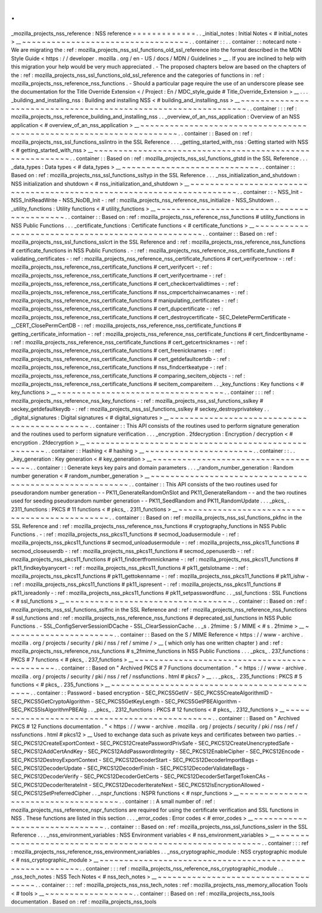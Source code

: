 .
.
_mozilla_projects_nss_reference
:
NSS
reference
=
=
=
=
=
=
=
=
=
=
=
=
=
.
.
_initial_notes
:
Initial
Notes
<
#
initial_notes
>
__
~
~
~
~
~
~
~
~
~
~
~
~
~
~
~
~
~
~
~
~
~
~
~
~
~
~
~
~
~
~
~
~
~
~
.
.
container
:
:
.
.
container
:
:
notecard
note
-
We
are
migrating
the
:
ref
:
mozilla_projects_nss_ssl_functions_old_ssl_reference
into
the
format
described
in
the
MDN
Style
Guide
<
https
:
/
/
developer
.
mozilla
.
org
/
en
-
US
/
docs
/
MDN
/
Guidelines
>
__
.
If
you
are
inclined
to
help
with
this
migration
your
help
would
be
very
much
appreciated
.
-
The
proposed
chapters
below
are
based
on
the
chapters
of
the
:
ref
:
mozilla_projects_nss_ssl_functions_old_ssl_reference
and
the
categories
of
functions
in
:
ref
:
mozilla_projects_nss_reference_nss_functions
.
-
Should
a
particular
page
require
the
use
of
an
underscore
please
see
the
documentation
for
the
Title
Override
Extension
<
/
Project
:
En
/
MDC_style_guide
#
Title_Override_Extension
>
__
.
.
.
_building_and_installing_nss
:
Building
and
installing
NSS
<
#
building_and_installing_nss
>
__
~
~
~
~
~
~
~
~
~
~
~
~
~
~
~
~
~
~
~
~
~
~
~
~
~
~
~
~
~
~
~
~
~
~
~
~
~
~
~
~
~
~
~
~
~
~
~
~
~
~
~
~
~
~
~
~
~
~
~
~
~
~
.
.
container
:
:
:
ref
:
mozilla_projects_nss_reference_building_and_installing_nss
.
.
_overview_of_an_nss_application
:
Overview
of
an
NSS
application
<
#
overview_of_an_nss_application
>
__
~
~
~
~
~
~
~
~
~
~
~
~
~
~
~
~
~
~
~
~
~
~
~
~
~
~
~
~
~
~
~
~
~
~
~
~
~
~
~
~
~
~
~
~
~
~
~
~
~
~
~
~
~
~
~
~
~
~
~
~
~
~
~
~
~
~
~
~
.
.
container
:
:
Based
on
:
ref
:
mozilla_projects_nss_ssl_functions_sslintro
in
the
SSL
Reference
.
.
.
_getting_started_with_nss
:
Getting
started
with
NSS
<
#
getting_started_with_nss
>
__
~
~
~
~
~
~
~
~
~
~
~
~
~
~
~
~
~
~
~
~
~
~
~
~
~
~
~
~
~
~
~
~
~
~
~
~
~
~
~
~
~
~
~
~
~
~
~
~
~
~
~
~
~
~
~
~
.
.
container
:
:
Based
on
:
ref
:
mozilla_projects_nss_ssl_functions_gtstd
in
the
SSL
Reference
.
.
.
_data_types
:
Data
types
<
#
data_types
>
__
~
~
~
~
~
~
~
~
~
~
~
~
~
~
~
~
~
~
~
~
~
~
~
~
~
~
~
~
.
.
container
:
:
Based
on
:
ref
:
mozilla_projects_nss_ssl_functions_ssltyp
in
the
SSL
Reference
.
.
.
_nss_initialization_and_shutdown
:
NSS
initialization
and
shutdown
<
#
nss_initialization_and_shutdown
>
__
~
~
~
~
~
~
~
~
~
~
~
~
~
~
~
~
~
~
~
~
~
~
~
~
~
~
~
~
~
~
~
~
~
~
~
~
~
~
~
~
~
~
~
~
~
~
~
~
~
~
~
~
~
~
~
~
~
~
~
~
~
~
~
~
~
~
~
~
~
~
.
.
container
:
:
-
NSS_Init
-
NSS_InitReadWrite
-
NSS_NoDB_Init
-
:
ref
:
mozilla_projects_nss_reference_nss_initialize
-
NSS_Shutdown
.
.
_utility_functions
:
Utility
functions
<
#
utility_functions
>
__
~
~
~
~
~
~
~
~
~
~
~
~
~
~
~
~
~
~
~
~
~
~
~
~
~
~
~
~
~
~
~
~
~
~
~
~
~
~
~
~
~
~
.
.
container
:
:
Based
on
:
ref
:
mozilla_projects_nss_reference_nss_functions
#
utility_functions
in
NSS
Public
Functions
.
.
.
_certificate_functions
:
Certificate
functions
<
#
certificate_functions
>
__
~
~
~
~
~
~
~
~
~
~
~
~
~
~
~
~
~
~
~
~
~
~
~
~
~
~
~
~
~
~
~
~
~
~
~
~
~
~
~
~
~
~
~
~
~
~
~
~
~
~
.
.
container
:
:
Based
on
:
ref
:
mozilla_projects_nss_ssl_functions_sslcrt
in
the
SSL
Reference
and
:
ref
:
mozilla_projects_nss_reference_nss_functions
#
certificate_functions
in
NSS
Public
Functions
.
-
:
ref
:
mozilla_projects_nss_reference_nss_certificate_functions
#
validating_certificates
-
:
ref
:
mozilla_projects_nss_reference_nss_certificate_functions
#
cert_verifycertnow
-
:
ref
:
mozilla_projects_nss_reference_nss_certificate_functions
#
cert_verifycert
-
:
ref
:
mozilla_projects_nss_reference_nss_certificate_functions
#
cert_verifycertname
-
:
ref
:
mozilla_projects_nss_reference_nss_certificate_functions
#
cert_checkcertvalidtimes
-
:
ref
:
mozilla_projects_nss_reference_nss_certificate_functions
#
nss_cmpcertchainwcanames
-
:
ref
:
mozilla_projects_nss_reference_nss_certificate_functions
#
manipulating_certificates
-
:
ref
:
mozilla_projects_nss_reference_nss_certificate_functions
#
cert_dupcertificate
-
:
ref
:
mozilla_projects_nss_reference_nss_certificate_functions
#
cert_destroycertificate
-
SEC_DeletePermCertificate
-
\
__CERT_ClosePermCertDB
-
:
ref
:
mozilla_projects_nss_reference_nss_certificate_functions
#
getting_certificate_information
-
:
ref
:
mozilla_projects_nss_reference_nss_certificate_functions
#
cert_findcertbyname
-
:
ref
:
mozilla_projects_nss_reference_nss_certificate_functions
#
cert_getcertnicknames
-
:
ref
:
mozilla_projects_nss_reference_nss_certificate_functions
#
cert_freenicknames
-
:
ref
:
mozilla_projects_nss_reference_nss_certificate_functions
#
cert_getdefaultcertdb
-
:
ref
:
mozilla_projects_nss_reference_nss_certificate_functions
#
nss_findcertkeatype
-
:
ref
:
mozilla_projects_nss_reference_nss_certificate_functions
#
comparing_secitem_objects
-
:
ref
:
mozilla_projects_nss_reference_nss_certificate_functions
#
secitem_compareitem
.
.
_key_functions
:
Key
functions
<
#
key_functions
>
__
~
~
~
~
~
~
~
~
~
~
~
~
~
~
~
~
~
~
~
~
~
~
~
~
~
~
~
~
~
~
~
~
~
~
.
.
container
:
:
:
ref
:
mozilla_projects_nss_reference_nss_key_functions
-
:
ref
:
mozilla_projects_nss_ssl_functions_sslkey
#
seckey_getdefaultkeydb
-
:
ref
:
mozilla_projects_nss_ssl_functions_sslkey
#
seckey_destroyprivatekey
.
.
_digital_signatures
:
Digital
signatures
<
#
digital_signatures
>
__
~
~
~
~
~
~
~
~
~
~
~
~
~
~
~
~
~
~
~
~
~
~
~
~
~
~
~
~
~
~
~
~
~
~
~
~
~
~
~
~
~
~
~
~
.
.
container
:
:
This
API
consists
of
the
routines
used
to
perform
signature
generation
and
the
routines
used
to
perform
signature
verification
.
.
.
_encryption
.
2fdecryption
:
Encryption
/
decryption
<
#
encryption
.
2fdecryption
>
__
~
~
~
~
~
~
~
~
~
~
~
~
~
~
~
~
~
~
~
~
~
~
~
~
~
~
~
~
~
~
~
~
~
~
~
~
~
~
~
~
~
~
~
~
~
~
~
~
~
~
~
~
.
.
container
:
:
Hashing
<
#
hashing
>
__
~
~
~
~
~
~
~
~
~
~
~
~
~
~
~
~
~
~
~
~
~
~
.
.
container
:
:
.
.
_key_generation
:
Key
generation
<
#
key_generation
>
__
~
~
~
~
~
~
~
~
~
~
~
~
~
~
~
~
~
~
~
~
~
~
~
~
~
~
~
~
~
~
~
~
~
~
~
~
.
.
container
:
:
Generate
keys
key
pairs
and
domain
parameters
.
.
.
_random_number_generation
:
Random
number
generation
<
#
random_number_generation
>
__
~
~
~
~
~
~
~
~
~
~
~
~
~
~
~
~
~
~
~
~
~
~
~
~
~
~
~
~
~
~
~
~
~
~
~
~
~
~
~
~
~
~
~
~
~
~
~
~
~
~
~
~
~
~
~
~
.
.
container
:
:
This
API
consists
of
the
two
routines
used
for
pseudorandom
number
generation
-
-
PK11_GenerateRandomOnSlot
and
PK11_GenerateRandom
-
-
and
the
two
routines
used
for
seeding
pseudorandom
number
generation
-
-
PK11_SeedRandom
and
PK11_RandomUpdate
.
.
.
_pkcs_
.
2311_functions
:
PKCS
#
11
functions
<
#
pkcs_
.
2311_functions
>
__
~
~
~
~
~
~
~
~
~
~
~
~
~
~
~
~
~
~
~
~
~
~
~
~
~
~
~
~
~
~
~
~
~
~
~
~
~
~
~
~
~
~
~
~
~
~
.
.
container
:
:
Based
on
:
ref
:
mozilla_projects_nss_ssl_functions_pkfnc
in
the
SSL
Reference
and
:
ref
:
mozilla_projects_nss_reference_nss_functions
#
cryptography_functions
in
NSS
Public
Functions
.
-
:
ref
:
mozilla_projects_nss_pkcs11_functions
#
secmod_loadusermodule
-
:
ref
:
mozilla_projects_nss_pkcs11_functions
#
secmod_unloadusermodule
-
:
ref
:
mozilla_projects_nss_pkcs11_functions
#
secmod_closeuserdb
-
:
ref
:
mozilla_projects_nss_pkcs11_functions
#
secmod_openuserdb
-
:
ref
:
mozilla_projects_nss_pkcs11_functions
#
pk11_findcertfromnickname
-
:
ref
:
mozilla_projects_nss_pkcs11_functions
#
pk11_findkeybyanycert
-
:
ref
:
mozilla_projects_nss_pkcs11_functions
#
pk11_getslotname
-
:
ref
:
mozilla_projects_nss_pkcs11_functions
#
pk11_gettokenname
-
:
ref
:
mozilla_projects_nss_pkcs11_functions
#
pk11_ishw
-
:
ref
:
mozilla_projects_nss_pkcs11_functions
#
pk11_ispresent
-
:
ref
:
mozilla_projects_nss_pkcs11_functions
#
pk11_isreadonly
-
:
ref
:
mozilla_projects_nss_pkcs11_functions
#
pk11_setpasswordfunc
.
.
_ssl_functions
:
SSL
Functions
<
#
ssl_functions
>
__
~
~
~
~
~
~
~
~
~
~
~
~
~
~
~
~
~
~
~
~
~
~
~
~
~
~
~
~
~
~
~
~
~
~
.
.
container
:
:
Based
on
:
ref
:
mozilla_projects_nss_ssl_functions_sslfnc
in
the
SSL
Reference
and
:
ref
:
mozilla_projects_nss_reference_nss_functions
#
ssl_functions
and
:
ref
:
mozilla_projects_nss_reference_nss_functions
#
deprecated_ssl_functions
in
NSS
Public
Functions
.
-
SSL_ConfigServerSessionIDCache
-
SSL_ClearSessionCache
.
.
_s
.
2fmime
:
S
/
MIME
<
#
s
.
2fmime
>
__
~
~
~
~
~
~
~
~
~
~
~
~
~
~
~
~
~
~
~
~
~
~
.
.
container
:
:
Based
on
the
S
/
MIME
Reference
<
https
:
/
/
www
-
archive
.
mozilla
.
org
/
projects
/
security
/
pki
/
nss
/
ref
/
smime
/
>
__
(
which
only
has
one
written
chapter
)
and
:
ref
:
mozilla_projects_nss_reference_nss_functions
#
s_2fmime_functions
in
NSS
Public
Functions
.
.
.
_pkcs_
.
237_functions
:
PKCS
#
7
functions
<
#
pkcs_
.
237_functions
>
__
~
~
~
~
~
~
~
~
~
~
~
~
~
~
~
~
~
~
~
~
~
~
~
~
~
~
~
~
~
~
~
~
~
~
~
~
~
~
~
~
~
~
~
~
.
.
container
:
:
Based
on
"
Archived
PKCS
#
7
Functions
documentation
.
"
<
https
:
/
/
www
-
archive
.
mozilla
.
org
/
projects
/
security
/
pki
/
nss
/
ref
/
nssfunctions
.
html
#
pkcs7
>
__
.
.
_pkcs_
.
235_functions
:
PKCS
#
5
functions
<
#
pkcs_
.
235_functions
>
__
~
~
~
~
~
~
~
~
~
~
~
~
~
~
~
~
~
~
~
~
~
~
~
~
~
~
~
~
~
~
~
~
~
~
~
~
~
~
~
~
~
~
~
~
.
.
container
:
:
Password
-
based
encryption
-
SEC_PKCS5GetIV
-
SEC_PKCS5CreateAlgorithmID
-
SEC_PKCS5GetCryptoAlgorithm
-
SEC_PKCS5GetKeyLength
-
SEC_PKCS5GetPBEAlgorithm
-
SEC_PKCS5IsAlgorithmPBEAlg
.
.
_pkcs_
.
2312_functions
:
PKCS
#
12
functions
<
#
pkcs_
.
2312_functions
>
__
~
~
~
~
~
~
~
~
~
~
~
~
~
~
~
~
~
~
~
~
~
~
~
~
~
~
~
~
~
~
~
~
~
~
~
~
~
~
~
~
~
~
~
~
~
~
.
.
container
:
:
Based
on
"
Archived
PKCS
#
12
Functions
documentation
.
"
<
https
:
/
/
www
-
archive
.
mozilla
.
org
/
projects
/
security
/
pki
/
nss
/
ref
/
nssfunctions
.
html
#
pkcs12
>
__
Used
to
exchange
data
such
as
private
keys
and
certificates
between
two
parties
.
-
SEC_PKCS12CreateExportContext
-
SEC_PKCS12CreatePasswordPrivSafe
-
SEC_PKCS12CreateUnencryptedSafe
-
SEC_PKCS12AddCertAndKey
-
SEC_PKCS12AddPasswordIntegrity
-
SEC_PKCS12EnableCipher
-
SEC_PKCS12Encode
-
SEC_PKCS12DestroyExportContext
-
SEC_PKCS12DecoderStart
-
SEC_PKCS12DecoderImportBags
-
SEC_PKCS12DecoderUpdate
-
SEC_PKCS12DecoderFinish
-
SEC_PKCS12DecoderValidateBags
-
SEC_PKCS12DecoderVerify
-
SEC_PKCS12DecoderGetCerts
-
SEC_PKCS12DecoderSetTargetTokenCAs
-
SEC_PKCS12DecoderIterateInit
-
SEC_PKCS12DecoderIterateNext
-
SEC_PKCS12IsEncryptionAllowed
-
SEC_PKCS12SetPreferredCipher
.
.
_nspr_functions
:
NSPR
functions
<
#
nspr_functions
>
__
~
~
~
~
~
~
~
~
~
~
~
~
~
~
~
~
~
~
~
~
~
~
~
~
~
~
~
~
~
~
~
~
~
~
~
~
.
.
container
:
:
A
small
number
of
:
ref
:
mozilla_projects_nss_reference_nspr_functions
are
required
for
using
the
certificate
verification
and
SSL
functions
in
NSS
.
These
functions
are
listed
in
this
section
.
.
.
_error_codes
:
Error
codes
<
#
error_codes
>
__
~
~
~
~
~
~
~
~
~
~
~
~
~
~
~
~
~
~
~
~
~
~
~
~
~
~
~
~
~
~
.
.
container
:
:
Based
on
:
ref
:
mozilla_projects_nss_ssl_functions_sslerr
in
the
SSL
Reference
.
.
.
_nss_environment_variables
:
NSS
Environment
variables
<
#
nss_environment_variables
>
__
~
~
~
~
~
~
~
~
~
~
~
~
~
~
~
~
~
~
~
~
~
~
~
~
~
~
~
~
~
~
~
~
~
~
~
~
~
~
~
~
~
~
~
~
~
~
~
~
~
~
~
~
~
~
~
~
~
~
.
.
container
:
:
:
ref
:
mozilla_projects_nss_reference_nss_environment_variables
.
.
_nss_cryptographic_module
:
NSS
cryptographic
module
<
#
nss_cryptographic_module
>
__
~
~
~
~
~
~
~
~
~
~
~
~
~
~
~
~
~
~
~
~
~
~
~
~
~
~
~
~
~
~
~
~
~
~
~
~
~
~
~
~
~
~
~
~
~
~
~
~
~
~
~
~
~
~
~
~
.
.
container
:
:
:
ref
:
mozilla_projects_nss_reference_nss_cryptographic_module
.
.
_nss_tech_notes
:
NSS
Tech
Notes
<
#
nss_tech_notes
>
__
~
~
~
~
~
~
~
~
~
~
~
~
~
~
~
~
~
~
~
~
~
~
~
~
~
~
~
~
~
~
~
~
~
~
~
~
.
.
container
:
:
:
ref
:
mozilla_projects_nss_nss_tech_notes
:
ref
:
mozilla_projects_nss_memory_allocation
Tools
<
#
tools
>
__
~
~
~
~
~
~
~
~
~
~
~
~
~
~
~
~
~
~
.
.
container
:
:
Based
on
:
ref
:
mozilla_projects_nss_tools
documentation
.
Based
on
:
ref
:
mozilla_projects_nss_tools
